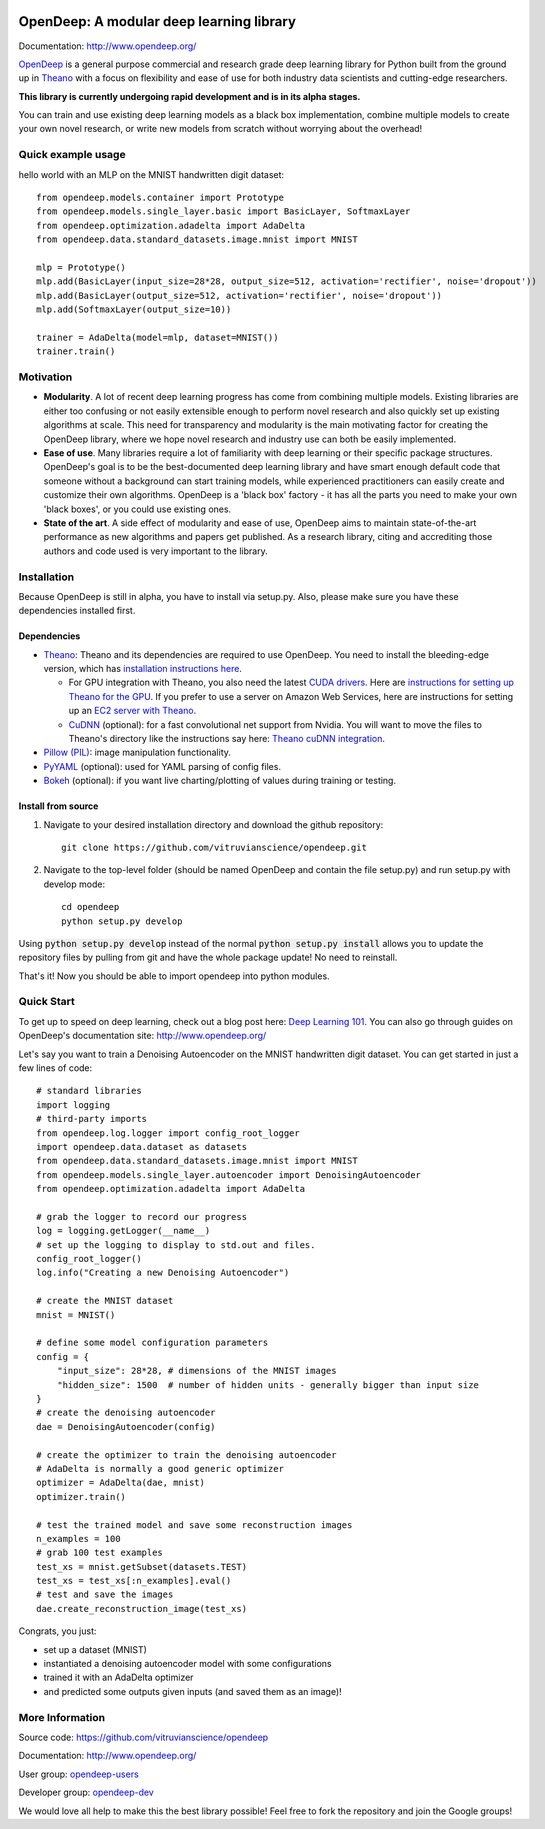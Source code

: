 .. image:: readme_images/OpenDeep_logo_name.png
   :scale: 50 %
   :alt: OpenDeep
   :align: center

=========================================
OpenDeep: A modular deep learning library
=========================================
Documentation: http://www.opendeep.org/

OpenDeep_ is a general purpose commercial and research grade deep learning library for Python built from the ground up
in Theano_ with a focus on flexibility and ease of use for both industry data scientists and cutting-edge researchers.

**This library is currently undergoing rapid development and is in its alpha stages.**

You can train and use existing deep learning models as a black box implementation, combine multiple models
to create your own novel research, or write new models from scratch without worrying about the overhead!

.. image:: readme_images/automate!.jpg
   :align: center

.. _OpenDeep: http://www.opendeep.org/
.. _Theano: http://deeplearning.net/software/theano/

Quick example usage
-------------------
hello world with an MLP on the MNIST handwritten digit dataset::
	
  from opendeep.models.container import Prototype
  from opendeep.models.single_layer.basic import BasicLayer, SoftmaxLayer
  from opendeep.optimization.adadelta import AdaDelta
  from opendeep.data.standard_datasets.image.mnist import MNIST

  mlp = Prototype()
  mlp.add(BasicLayer(input_size=28*28, output_size=512, activation='rectifier', noise='dropout'))
  mlp.add(BasicLayer(output_size=512, activation='rectifier', noise='dropout'))
  mlp.add(SoftmaxLayer(output_size=10))

  trainer = AdaDelta(model=mlp, dataset=MNIST())
  trainer.train()


Motivation
----------

- **Modularity**. A lot of recent deep learning progress has come from combining multiple models. Existing libraries are either too confusing or not easily extensible enough to perform novel research and also quickly set up existing algorithms at scale. This need for transparency and modularity is the main motivating factor for creating the OpenDeep library, where we hope novel research and industry use can both be easily implemented.

- **Ease of use**. Many libraries require a lot of familiarity with deep learning or their specific package structures. OpenDeep's goal is to be the best-documented deep learning library and have smart enough default code that someone without a background can start training models, while experienced practitioners can easily create and customize their own algorithms. OpenDeep is a 'black box' factory - it has all the parts you need to make your own 'black boxes', or you could use existing ones.

- **State of the art**. A side effect of modularity and ease of use, OpenDeep aims to maintain state-of-the-art performance as new algorithms and papers get published. As a research library, citing and accrediting those authors and code used is very important to the library.


Installation
------------
Because OpenDeep is still in alpha, you have to install via setup.py. Also, please make sure you have these dependencies installed first.

Dependencies
^^^^^^^^^^^^

* Theano_: Theano and its dependencies are required to use OpenDeep. You need to install the bleeding-edge version, which has `installation instructions here`_.

  * For GPU integration with Theano, you also need the latest `CUDA drivers`_. Here are `instructions for setting up Theano for the GPU`_. If you prefer to use a server on Amazon Web Services, here are instructions for setting up an `EC2 server with Theano`_.

  * CuDNN_ (optional): for a fast convolutional net support from Nvidia. You will want to move the files to Theano's directory like the instructions say here: `Theano cuDNN integration`_.

* `Pillow (PIL)`_: image manipulation functionality.

* PyYAML_ (optional): used for YAML parsing of config files.

* Bokeh_ (optional): if you want live charting/plotting of values during training or testing.

.. _installation instructions here: http://deeplearning.net/software/theano/install.html#bleeding-edge-install-instructions

.. _CUDA drivers: https://developer.nvidia.com/cuda-toolkit
.. _instructions for setting up Theano for the GPU: http://deeplearning.net/software/theano/tutorial/using_gpu.html
.. _EC2 server with Theano: http://markus.com/install-theano-on-aws

.. _CuDNN: https://developer.nvidia.com/cuDNN
.. _Theano cuDNN integration: http://deeplearning.net/software/theano/library/sandbox/cuda/dnn.html

.. _Pillow (PIL): https://pillow.readthedocs.org/installation.html

.. _PyYAML: http://pyyaml.org/

.. _Bokeh: http://bokeh.pydata.org/en/latest/

Install from source
^^^^^^^^^^^^^^^^^^^
1) Navigate to your desired installation directory and download the github repository::

    git clone https://github.com/vitruvianscience/opendeep.git

2) Navigate to the top-level folder (should be named OpenDeep and contain the file setup.py) and run setup.py with develop mode::

    cd opendeep
    python setup.py develop

Using :code:`python setup.py develop` instead of the normal :code:`python setup.py install` allows you to update the repository files by pulling
from git and have the whole package update! No need to reinstall.

That's it! Now you should be able to import opendeep into python modules.

Quick Start
-----------
To get up to speed on deep learning, check out a blog post here: `Deep Learning 101`_.
You can also go through guides on OpenDeep's documentation site: http://www.opendeep.org/

Let's say you want to train a Denoising Autoencoder on the MNIST handwritten digit dataset. You can get started
in just a few lines of code::

    # standard libraries
    import logging
    # third-party imports
    from opendeep.log.logger import config_root_logger
    import opendeep.data.dataset as datasets
    from opendeep.data.standard_datasets.image.mnist import MNIST
    from opendeep.models.single_layer.autoencoder import DenoisingAutoencoder
    from opendeep.optimization.adadelta import AdaDelta

    # grab the logger to record our progress
    log = logging.getLogger(__name__)
    # set up the logging to display to std.out and files.
    config_root_logger()
    log.info("Creating a new Denoising Autoencoder")

    # create the MNIST dataset
    mnist = MNIST()

    # define some model configuration parameters
    config = {
        "input_size": 28*28, # dimensions of the MNIST images
        "hidden_size": 1500  # number of hidden units - generally bigger than input size
    }
    # create the denoising autoencoder
    dae = DenoisingAutoencoder(config)

    # create the optimizer to train the denoising autoencoder
    # AdaDelta is normally a good generic optimizer
    optimizer = AdaDelta(dae, mnist)
    optimizer.train()

    # test the trained model and save some reconstruction images
    n_examples = 100
    # grab 100 test examples
    test_xs = mnist.getSubset(datasets.TEST)
    test_xs = test_xs[:n_examples].eval()
    # test and save the images
    dae.create_reconstruction_image(test_xs)


Congrats, you just:

- set up a dataset (MNIST)

- instantiated a denoising autoencoder model with some configurations

- trained it with an AdaDelta optimizer

- and predicted some outputs given inputs (and saved them as an image)!

.. _Deep Learning 101: http://markus.com/deep-learning-101/


More Information
----------------
Source code: https://github.com/vitruvianscience/opendeep

Documentation: http://www.opendeep.org/

User group: `opendeep-users`_

Developer group: `opendeep-dev`_

We would love all help to make this the best library possible! Feel free to fork the repository and
join the Google groups!

.. _opendeep-users: https://groups.google.com/forum/#!forum/opendeep-users/
.. _opendeep-dev: https://groups.google.com/forum/#!forum/opendeep-dev/

